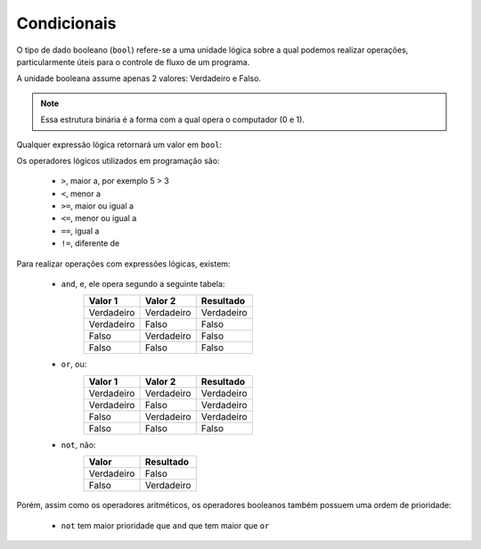 ============
Condicionais
============

O tipo de dado booleano (``bool``) refere-se a uma unidade lógica sobre a qual
podemos realizar operações, particularmente úteis para o controle de fluxo de um
programa.

A unidade booleana assume apenas 2 valores: Verdadeiro e Falso.

.. note::

        Essa estrutura binária é a forma com a qual opera o computador (0 e 1).

.. doctest::

        >>> True
        True
        >>> type(False)
        <class 'bool'>

Qualquer expressão lógica retornará um valor em ``bool``:

.. doctest::

        >>> 2 < 3
        True
        >>> 2 == 5
        False

Os operadores lógicos utilizados em programação são:

        * ``>``, maior a, por exemplo 5 > 3
        * ``<``, menor a
        * ``>=``, maior ou igual a
        * ``<=``, menor ou igual a
        * ``==``, igual a
        * ``!=``, diferente de

Para realizar operações com expressões lógicas, existem:

        * ``and``, e, ele opera segundo a seguinte tabela:
                ========== ========== ==========
                Valor 1    Valor 2    Resultado
                ========== ========== ==========
                Verdadeiro Verdadeiro Verdadeiro
                Verdadeiro Falso      Falso
                Falso      Verdadeiro Falso
                Falso      Falso      Falso
                ========== ========== ==========
        * ``or``, ou:
                ========== ========== ==========
                Valor 1    Valor 2    Resultado
                ========== ========== ==========
                Verdadeiro Verdadeiro Verdadeiro
                Verdadeiro Falso      Verdadeiro
                Falso      Verdadeiro Verdadeiro
                Falso      Falso      Falso
                ========== ========== ==========
        * ``not``, não:
                ========== ==========
                Valor      Resultado
                ========== ==========
                Verdadeiro Falso
                Falso      Verdadeiro
                ========== ==========

.. doctest::

        >>> 10 > 3 and 2 == 4
        False

        >>> 10 > 3 or 2 == 4
        True

        >>> not not not 1 == 1
        False

Porém, assim como os operadores aritméticos, os operadores booleanos também
possuem uma ordem de prioridade:

        * ``not`` tem maior prioridade que ``and`` que tem maior que ``or``

.. doctest::

        >>> not False and True or False
        True
